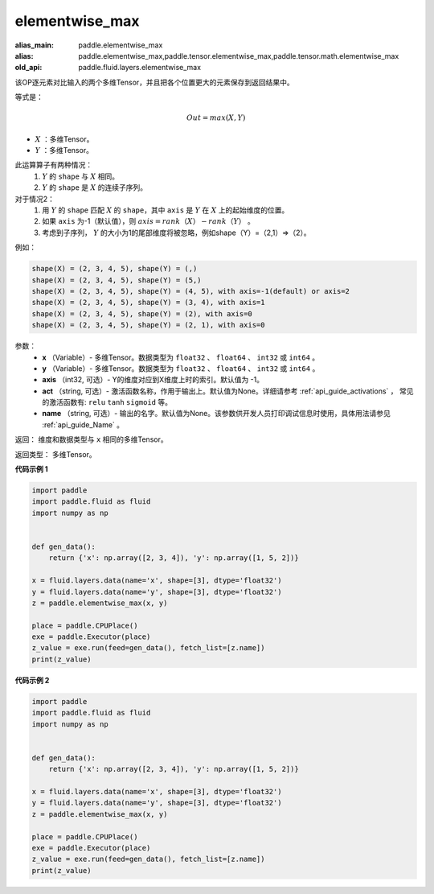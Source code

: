 .. _cn_api_fluid_layers_elementwise_max:

elementwise_max
-------------------------------

.. py:function:: paddle.fluid.layers.elementwise_max(x, y, axis=-1, act=None, name=None)

:alias_main: paddle.elementwise_max
:alias: paddle.elementwise_max,paddle.tensor.elementwise_max,paddle.tensor.math.elementwise_max
:old_api: paddle.fluid.layers.elementwise_max


该OP逐元素对比输入的两个多维Tensor，并且把各个位置更大的元素保存到返回结果中。

等式是：

.. math::
        Out = max(X, Y)

- :math:`X` ：多维Tensor。
- :math:`Y` ：多维Tensor。

此运算算子有两种情况：
        1. :math:`Y` 的 ``shape`` 与 :math:`X` 相同。
        2. :math:`Y` 的 ``shape`` 是 :math:`X` 的连续子序列。

对于情况2：
        1. 用 :math:`Y` 的 ``shape`` 匹配 :math:`X` 的 ``shape``，其中 ``axis`` 是 :math:`Y` 在 :math:`X` 上的起始维度的位置。
        2. 如果 ``axis`` 为-1（默认值），则 :math:`axis = rank（X）-rank（Y）` 。
        3. 考虑到子序列， :math:`Y` 的大小为1的尾部维度将被忽略，例如shape（Y）=（2,1）=>（2）。

例如：

..  code-block:: text

        shape(X) = (2, 3, 4, 5), shape(Y) = (,)
        shape(X) = (2, 3, 4, 5), shape(Y) = (5,)
        shape(X) = (2, 3, 4, 5), shape(Y) = (4, 5), with axis=-1(default) or axis=2
        shape(X) = (2, 3, 4, 5), shape(Y) = (3, 4), with axis=1
        shape(X) = (2, 3, 4, 5), shape(Y) = (2), with axis=0
        shape(X) = (2, 3, 4, 5), shape(Y) = (2, 1), with axis=0

参数：
        - **x** （Variable）- 多维Tensor。数据类型为 ``float32`` 、 ``float64`` 、 ``int32`` 或  ``int64`` 。
        - **y** （Variable）- 多维Tensor。数据类型为 ``float32`` 、 ``float64`` 、 ``int32`` 或  ``int64`` 。
        - **axis** （int32, 可选）- Y的维度对应到X维度上时的索引。默认值为 -1。
        - **act** （string, 可选）- 激活函数名称，作用于输出上。默认值为None。详细请参考 :ref:`api_guide_activations` ， 常见的激活函数有: ``relu`` ``tanh`` ``sigmoid`` 等。
        - **name** （string, 可选）- 输出的名字。默认值为None。该参数供开发人员打印调试信息时使用，具体用法请参见 :ref:`api_guide_Name` 。

返回：    维度和数据类型与 ``x`` 相同的多维Tensor。

返回类型： 多维Tensor。

**代码示例 1**

..  code-block:: python

    import paddle
    import paddle.fluid as fluid
    import numpy as np
    
    
    def gen_data():
        return {'x': np.array([2, 3, 4]), 'y': np.array([1, 5, 2])}
    
    x = fluid.layers.data(name='x', shape=[3], dtype='float32')
    y = fluid.layers.data(name='y', shape=[3], dtype='float32')
    z = paddle.elementwise_max(x, y)
    
    place = paddle.CPUPlace()
    exe = paddle.Executor(place)
    z_value = exe.run(feed=gen_data(), fetch_list=[z.name])
    print(z_value)

**代码示例 2**

..  code-block:: python

    import paddle
    import paddle.fluid as fluid
    import numpy as np
    
    
    def gen_data():
        return {'x': np.array([2, 3, 4]), 'y': np.array([1, 5, 2])}
    
    x = fluid.layers.data(name='x', shape=[3], dtype='float32')
    y = fluid.layers.data(name='y', shape=[3], dtype='float32')
    z = paddle.elementwise_max(x, y)
    
    place = paddle.CPUPlace()
    exe = paddle.Executor(place)
    z_value = exe.run(feed=gen_data(), fetch_list=[z.name])
    print(z_value)

